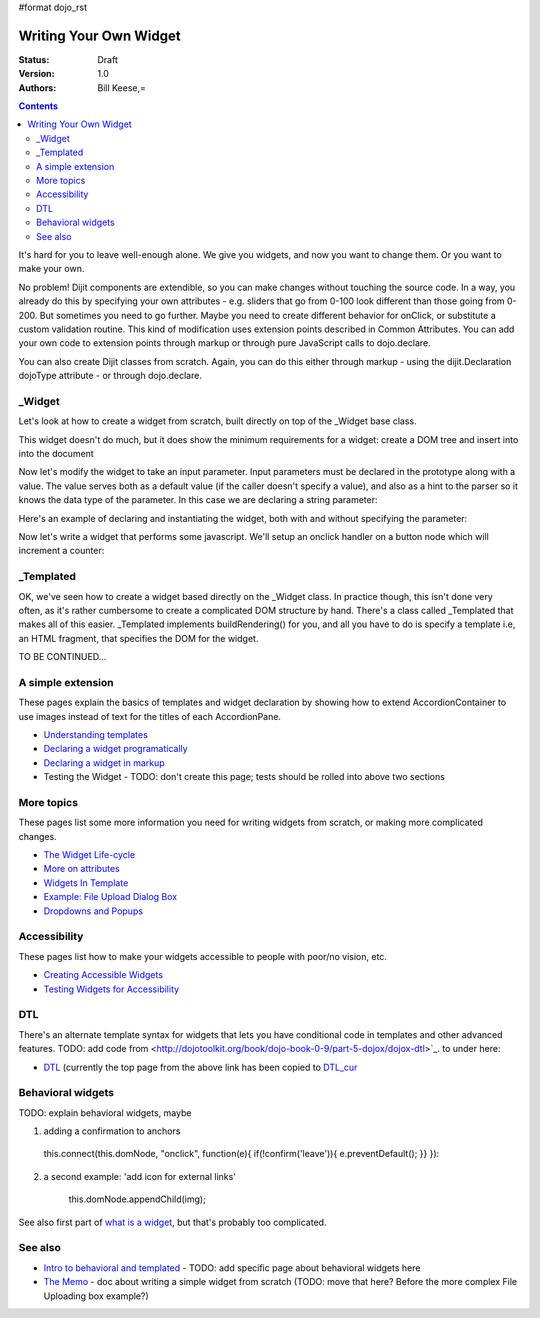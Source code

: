 #format dojo_rst

Writing Your Own Widget
=======================
:Status: Draft
:Version: 1.0
:Authors: Bill Keese,=

.. contents::
    :depth: 2

It's hard for you to leave well-enough alone. We give you widgets, and now you want to change them. Or you want to make your own.

No problem! Dijit components are extendible, so you can make changes without touching the source code. In a way, you already do this by specifying your own attributes - e.g. sliders that go from 0-100 look different than those going from 0-200. But sometimes you need to go further. Maybe you need to create different behavior for onClick, or substitute a custom validation routine. This kind of modification uses extension points described in Common Attributes. You can add your own code to extension points through markup or through pure JavaScript calls to dojo.declare.

You can also create Dijit classes from scratch. Again, you can do this either through markup - using the dijit.Declaration dojoType attribute - or through dojo.declare.


=======
_Widget
=======

Let's look at how to create a widget from scratch, built directly on top of the _Widget base class.

.. cv-compound::

  .. cv:: javascript

		dojo.declare("MyFirstWidget",
			[dijit._Widget], {
				buildRendering: function(){
					// create the DOM for this widget
					this.domNode = dojo.create("button", {innerHTML: "push me"});

					// swap out the original source DOM w/the DOM for this widget
					var source = this.srcNodeRef;
					if(source && source.parentNode){
						source.parentNode.replaceChild(this.domNode, source);
					}
				 }
			});

		dojo.addOnLoad(function(){
			// Create the widget programatically
			new MyFirstWidget({}).placeAt(dojo.body());
		});

  .. cv:: html

	<span dojoType="MyFirstWidget">i'll be replaced</span>

This widget doesn't do much, but it does show the minimum requirements for a widget: create a DOM tree and insert into into the document

Now let's modify the widget to take an input parameter.  Input parameters must be declared in the prototype along with a value.  The value serves both as a default value (if the caller doesn't specify a value), and also as a hint to the parser so it knows the data type of the parameter.  In this case we are declaring a string parameter:

.. code-block: javascript

				// text: String
				//		This is an widget parameter
				text: "push me",

Here's an example of declaring and instantiating the widget, both with and without specifying the parameter:

.. cv-compound::

  .. cv:: javascript

		dojo.require("dijit._Widget");

		dojo.declare("MyFirstWidget",
			[dijit._Widget], {
				// text: String
				//		This is an widget parameter
				text: "push me",

				buildRendering: function(){
					// create the DOM for this widget
					this.domNode = dojo.create("button", {innerHTML: this.text});

					// swap out the original source DOM w/the DOM for this widget
					var source = this.srcNodeRef;
					if(source && source.parentNode){
						source.parentNode.replaceChild(this.domNode, source);
					}
				 }
			});
		dojo.require("dojo.parser");
		
		dojo.addOnLoad(function(){
			// Create the widget programatically
			new MyFirstWidget({text: "i was created programatically"}).placeAt(dojo.body());
		});


Now let's write a widget that performs some javascript.   We'll setup an onclick handler on a button node which will increment a counter:

.. cv-compound::

  .. cv:: javascript

		dojo.require("dijit._Widget");

		dojo.declare("Counter",
			[dijit._Widget], {
				// counter
				_i: 0,

				buildRendering: function(){
					// create the DOM for this widget
					this.domNode = dojo.create("button", {innerHTML: this._i});

					// swap out the original source DOM w/the DOM for this widget
					var source = this.srcNodeRef;
					if(source && source.parentNode){
						source.parentNode.replaceChild(this.domNode, source);
					}
				 },
				 
				 postCreate: function(){
				 	// every time the user clicks the button, increment the counter
				 	this.connect(this.domNode, "onclick", "increment");
				 },
				 
				 increment: function(){
				 	this.domNode.innerHTML = ++this._i;
				 }
			});
		dojo.require("dojo.parser");

.. cv :: html

	<span dojoType="Counter"></span>

==========
_Templated
==========
OK, we've seen how to create a widget based directly on the _Widget class.  In practice though, this isn't done very often, as it's rather cumbersome to create a complicated DOM structure by hand.   There's a class called _Templated that makes all of this easier.  _Templated implements buildRendering() for you, and all you have to do is specify a template i.e, an HTML fragment, that specifies the DOM for the widget.

TO BE CONTINUED...

==================
A simple extension
==================

These pages explain the basics of templates and widget declaration by showing how to extend AccordionContainer to use images instead of text for the titles of each AccordionPane.

* `Understanding templates <quickstart/writingWidgets/templates>`_
* `Declaring a widget programatically <quickstart/writingWidgets/dojoDeclare>`_
* `Declaring a widget in markup <quickstart/writingWidgets/dijitDeclaration>`_
* Testing the Widget - TODO: don't create this page; tests should be rolled into above two sections


===========
More topics
===========

These pages list some more information you need for writing widgets from scratch, or making more complicated changes.

* `The Widget Life-cycle <quickstart/writingWidgets/lifecycle>`_
* `More on attributes <quickstart/writingWidgets/attributes>`_
* `Widgets In Template <quickstart/writingWidgets/widgetsInTemplate>`_
* `Example: File Upload Dialog Box <quickstart/writingWidgets/example>`_
* `Dropdowns and Popups <quickstart/writingWidgets/popups>`_



=============
Accessibility
=============

These pages list how to make your widgets accessible to people with poor/no vision, etc.

* `Creating Accessible Widgets <quickstart/writingWidgets/a11y>`_
* `Testing Widgets for Accessibility <quickstart/writingWidgets/a11yTesting>`_


===
DTL
===

There's an alternate template syntax for widgets that lets you have conditional code in templates and other advanced features.
TODO: add code from <http://dojotoolkit.org/book/dojo-book-0-9/part-5-dojox/dojox-dtl>`_. to under here: 

* `DTL <quickstart/writingWidgets/dtl>`_  (currently the top page from the above link has been copied to `DTL_cur <dojox/dtl>`_


==================
Behavioral widgets
==================

TODO: explain behavioral widgets, maybe

1.  adding a confirmation to anchors

   this.connect(this.domNode, "onclick", function(e){ if(!confirm('leave')){ e.preventDefault(); }} }):

2. a second example:  'add icon for external links'

    this.domNode.appendChild(img);

See also first part of `what is a widget <http://dojocampus.org/content/2008/04/20/what-is-a-_widget/>`_, but that's probably too complicated.

========
See also
========

* `Intro to behavioral and templated <http://dojocampus.org/content/2008/04/20/what-is-a-_widget/>`_ - TODO: add specific page about behavioral widgets here
* `The Memo <http://dojotoolkit.org/book/dojo-book-0-4/part-4-more-widgets/writing-your-own-widget/memo>`_ - doc about writing a simple widget from scratch (TODO: move that here?  Before the more complex File Uploading box example?)
